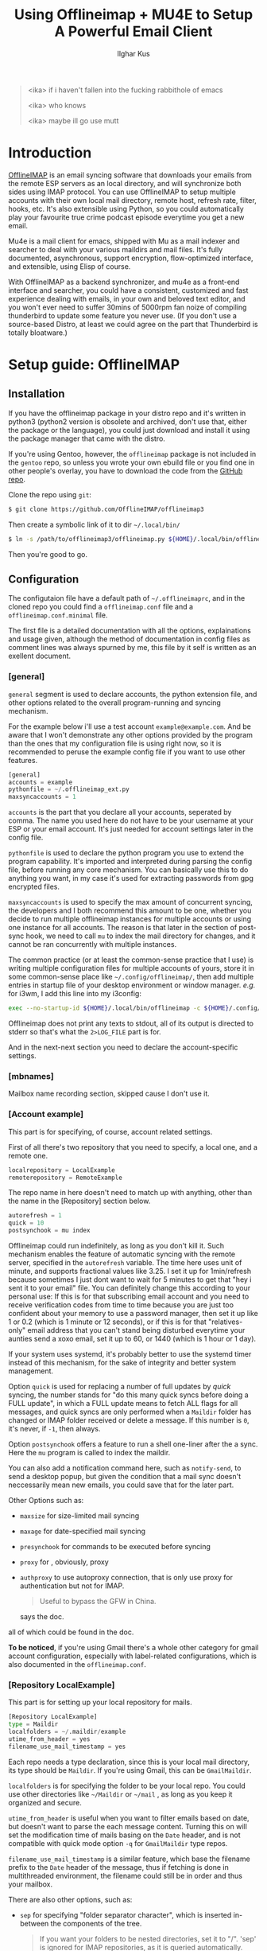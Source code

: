 #+TITLE: Using Offlineimap + MU4E to Setup A Powerful Email Client
#+AUTHOR: Ilghar Kus
#+BEGIN_QUOTE
<ika> if i haven't fallen into the fucking rabbithole of emacs

<ika> who knows

<ika> maybe ill go use mutt
#+END_QUOTE

* Introduction
[[https://github.com/OfflineIMAP/offlineimap3][OfflineIMAP]] is an email syncing software that downloads your emails from the
remote ESP servers as an local directory, and will synchronize both sides
using IMAP protocol. You can use OfflineIMAP to setup multiple accounts with
their own local mail directory, remote host, refresh rate, filter, hooks, etc.
It's also extensible using Python, so you could automatically play your
favourite true crime podcast episode everytime you get a new email.

Mu4e is a mail client for emacs, shipped with Mu as a mail indexer and searcher
to deal with your various maildirs and mail files. It's fully documented,
asynchronous, support encryption, flow-optimized interface, and extensible,
using Elisp of course.

With OfflineIMAP as a backend synchronizer, and mu4e as a front-end
interface and searcher, you could have a consistent, customized and
fast experience dealing with emails, in your own and beloved text
editor, and you won't ever need to suffer 30mins of 5000rpm fan noize
of compiling thunderbird to update some feature you never use. (If you
don't use a source-based Distro, at least we could agree on the part
that Thunderbird is totally bloatware.)

* Setup guide: OfflineIMAP
** Installation
If you have the offlineimap package in your distro repo and it's
written in python3 (python2 version is obsolete and archived, don't
use that, either the package or the language), you could just download
and install it using the package manager that came with the distro.

If you're using Gentoo, however, the =offlineimap= package is not
included in the =gentoo= repo, so unless you wrote your own ebuild file
or you find one in other people's overlay, you have to download the
code from the [[https://github.com/OfflineIMAP/offlineimap3][GitHub repo]].

Clone the repo using =git=:

#+BEGIN_SRC sh
  $ git clone https://github.com/OfflineIMAP/offlineimap3
#+END_SRC

Then create a symbolic link of it to dir =~/.local/bin/=

#+BEGIN_SRC sh
  $ ln -s /path/to/offlineimap3/offlineimap.py ${HOME}/.local/bin/offlineimap
#+END_SRC

Then you're good to go.

** Configuration
The configutaion file have a default path of =~/.offlineimaprc=, and in the cloned
repo you could find a =offlineimap.conf= file and a =offlineimap.conf.minimal= file.

The first file is a detailed documentation with all the options, explainations
and usage given, although the method of documentation in config files as comment
lines was always spurned by me, this file by it self is written as an exellent
document.

*** [general]
=general= segment is used to declare accounts, the python extension file, and
other options related to the overall program-running and syncing mechanism.

For the example below i'll use a test account =example@example.com=. And be aware
that I won't demonstrate any other options provided by the program than the ones
that my configuration file is using right now, so it is recommended to peruse
the example config file if you want to use other features.

#+BEGIN_SRC python
  [general]
  accounts = example
  pythonfile = ~/.offlineimap_ext.py
  maxsyncaccounts = 1
#+END_SRC

=accounts= is the part that you declare all your accounts, seperated by comma.
The name you used here do not have to be your username at your ESP or your
email account. It's just needed for account settings later in the config file.

=pythonfile= is used to declare the python program you use to extend the program
capability. It's imported and interpreted during parsing the config file,
before running any core mechanism. You can basically use this to do anything
you want, in my case it's used for extracting passwords from gpg encrypted files.

=maxsyncaccounts= is used to specify the max amount of concurrent syncing, the
developers and I both recommend this amount to be one, whether you decide to run
multiple offlineimap instances for multiple accounts or using one instance for all
accounts. The reason is that later in the section of post-sync hook, we need to
call =mu= to index the mail directory for changes, and it cannot be ran concurrently
with multiple instances.

The common practice (or at least the common-sense practice that I use) is writing
multiple configuration files for multiple accounts of yours, store it in some common-sense
place like =~/.config/offlineimap/=, then add multiple entries in startup file of your
desktop environment or window manager. /e.g./ for i3wm, I add this line into my i3config:

#+BEGIN_SRC sh
  exec --no-startup-id ${HOME}/.local/bin/offlineimap -c ${HOME}/.config/offlineimap/account1.conf 2>${HOME}/logs/offlineimap.account1.log
#+END_SRC

Offlineimap does not print any texts to stdout, all of its output is directed to stderr so that's what
the =2>LOG_FILE= part is for.

And in the next-next section you need to declare the account-specific settings.

*** [mbnames]
Mailbox name recording section, skipped cause I don't use it.

*** [Account example]
This part is for specifying, of course, account related settings.

First of all there's two repository that you need to specify,
a local one, and a remote one.

#+BEGIN_SRC python
  localrepository = LocalExample
  remoterepository = RemoteExample
#+END_SRC

The repo name in here doesn't need to match up with anything,
other than the name in the [Repository] section below.

#+BEGIN_SRC python
  autorefresh = 1
  quick = 10
  postsynchook = mu index
#+END_SRC

Offlineimap could run indefinitely, as long as you don't kill it.
Such mechanism enables the feature of automatic syncing with the remote server,
specified in the =autorefresh= variable. The time here uses unit of minute, and
supports fractional values like 3.25. I set it up for 1min/refresh because sometimes
I just dont want to wait for 5 minutes to get that "hey i sent it to your email" file.
You can definitely change this according to your personal use: If this is for that subscribing
email account and you need to receive verification codes from time to time because you are
just too confident about your memory to use a password manager, then set it up like 1 or 0.2
(which is 1 minute or 12 seconds), or if this is for that "relatives-only" email address that you
can't stand being disturbed everytime your aunties send a xoxo email, set it up to 60, or 1440
(which is 1 hour or 1 day).

If your system uses systemd, it's probably better to use the systemd timer
instead of this mechanism, for the sake of integrity and better system management.

Option =quick= is used for replacing a number of full updates by /quick/ syncing, the number
stands for "do this many quick syncs before doing a FULL update", in which a FULL update
means to fetch ALL flags for all messages, and quick syncs are only performed when a =Maildir=
folder has changed or IMAP folder received or delete a message. If this number is =0=, it's never,
if =-1=, then always.

Option =postsynchook= offers a feature to run a shell one-liner after the a sync.
Here the =mu= program is called to index the maildir.

You can also add a notification command here, such as =notify-send=,
to send a desktop popup, but given the condition that a mail sync
doesn't neccessarily mean new emails, you could save that for the later part.

Other Options such as:
- =maxsize= for size-limited mail syncing
- =maxage= for date-specified mail syncing
- =presynchook= for commands to be executed before syncing
- =proxy= for , obviously, proxy
- =authproxy= to use autoproxy connection, that is only use proxy for authentication but not for IMAP.
  #+BEGIN_QUOTE
  Useful to bypass the GFW in China.
  #+END_QUOTE
  says the doc.

all of which could be found in the doc.

*To be noticed*, if you're using Gmail there's a whole other category for gmail account
configuration, especially with label-related configurations, which is also documented in the =offlineimap.conf=.

*** [Repository LocalExample]
This part is for setting up your local repository for mails.

#+BEGIN_SRC python
  [Repository LocalExample]
  type = Maildir
  localfolders = ~/.maildir/example
  utime_from_header = yes
  filename_use_mail_timestamp = yes
#+END_SRC

Each repo needs a type declaration, since this is your local mail directory, its type should be =Maildir=.
If you're using Gmail, this can be =GmailMaildir=.

=localfolders= is for specifying the folder to be your local repo. You
could use other directories like =~/Maildir= or =~/mail= , as long as you
keep it organized and secure.

=utime_from_header= is useful when you want to filter emails based on
date, but doesn't want to parse the each message content. Turning this
on will set the modification time of mails basing on the =Date= header,
and is not compatible with quick mode option =-q= for =GmailMaildir= type
repos.

=filename_use_mail_timestamp= is a similar feature, which base the
filename prefix to the =Date= header of the message, thus if fetching is
done in multithreaded environment, the filename could still be in
order and thus your mailbox.

There are also other options, such as:
- =sep= for specifying "folder separator character", which is inserted
  in-between the components of the tree.
  #+BEGIN_QUOTE
  If you want your folders to be nested directories, set it to "/".
  'sep' is ignored for IMAP repositories, as it is queried
  automatically.  Otherwise, default value is ".".
  #+END_QUOTE
- =startdate= for specifying start date of messages to be synced, the
  format is like =1970-01-01=
- =sync_deletes= syncs your local mail-deletes to the remote server,
  default is =yes=
- =restoreatime= to restore your last access time if you don't want it
  to be tampered by offlineimap
- =customflag_x= to add letter =x= in the maildir filename if the
  specified keyword is found in the FLAGS.  =x= could be one of the
  letters in =[a-z]=

could be found in the doc.

*** [Repository RemoteExample]

#+BEGIN_SRC python
  [Repository ika-remote]
  type = IMAP
  remotehost = example.com
  remoteuser = user@example.com
  remotepasseval = mailpasswd("user@example.com")
  sslcacertfile = /path/to/ca-certificates.crt
  #folderfilter = lambda foldername: foldername in ['INBOX', 'Sent']
  newmail_hook = lambda: os.system("cvlc --play-and-stop --play-and-exit ~/Videos/mail.mp3 > /dev/null 2>&1")
#+END_SRC

=type= is obvious, but only =IMAP= and =Gmail= is supported.

=remotehost= for specifying, of course, remote hostname, and =remoteuser= is for specifying the username
you use on that remote host. =remoteport= could also be used to specify port, if it isn't the default one.

You could also use =remote_identity= if you want to tell the server to be treated as some other user
(assuming the server allows that), and this variable is only used for SASL PLAIN auth mechanism, so in most cases
you won't need this.

=sslcacertfile= is the CA cert file for ssl connection. Options like =sslclientcert=, =sslclientkey=,
=cert_fingerprint=, =ssl_version= and TLS-related options could be found in the doc. These are all
optional *except* =sslcacertfile= if you want to use SSL to connect to the remotehost. Offlineimap also
supports STARTTLS and you can use it as long as the remotehost also supports it.

The use of STARTTLS or SSL is specified in =starttls= and =ssl= with the supported value of =<yes|no>=

=newmail_hook= is a lambda function to run when there's a new email, here I added a command which plays a notification sound in the background.

*Here's the most important part in this guide*, which is how to tell offlineimap your email password.

1. The simplist and the dumbest way, hardcode it in the config file.
   #+BEGIN_SRC python
     remotepass = h4ck_m3_c4use_m3_st00p1d
   #+END_SRC
If you choose this, please close this guide and go use Outlook or Thunderbird.

Just for the sake of completeness, remember to escape =%= by typing =%%=.

2. A slightly less dumber way, store it in another one-liner file.
#+BEGIN_SRC python
  remotepassfile = ~/Password.IMAP.Account1
#+END_SRC
Slightly better, but not recommended, even if you set corrent permission for that password file.

3. No password in the file and store it in =~/.netrc=.
   In this case you don't need to specify anything but storing it in the [[https://www.gnu.org/software/inetutils/manual/html_node/The-_002enetrc-file.html][netrc]] file.
   Some UNIX hackers like this method, but the con is you can only specify one user for one machine.

   If you have different accounts in one email service provider, there's a workaround from [[https://community.hpe.com/t5/hp-ux-general/netrc-multiple-logins-per-machine-possible/m-p/2683504/highlight/true#M40744][Patrick Wallek]],
   which is adding alias for the hostname of your ESP in the =/etc/hosts= file, /e.g./ MachineA and MachineB
   for =example.com=, then add both entries of two different username to the =netrc= file, like this
   #+BEGIN_SRC sh
     machine MachineA user user1 password p455w0rd1
     machine MachineB user user2 password p455w0rd2
   #+END_SRC

   Then specify =MachineA= as =remotehost= for Account =user1=, =MachineB= as =remotehost= for Account =user2=.

   The procedure for three or more users is similar.

   *And also remember to set correct permission (600) for your =netrc= file.*

4. Use a preauthtunnel.
   Don't know what this is about and if you don't setup your own imaphost you shouldn't be using this method
   because it requires you to ssh into your host and invoke a program.

5. Use a valid Kerberos TGT.
   I don't use that so here's the introduction from the doc:
   #+BEGIN_QUOTE
   If you are using Kerberos and have the Python gssapi package
   installed, you should not specify a remotepass.  If the user has a
   valid Kerberos TGT, Offlineimap will figure out the rest all by
   itself, and fall back to password authentication if needed.
   #+END_QUOTE
6. Use arbitraty python code.

  #+BEGIN_SRC python
     remotepasseval = mailpasswd("user@example.com")
  #+END_SRC

   This =mailpasswd= function is defined in the python file that should be declared in the =[general]= section as =pythonfile=,
   it is a function that extracts your password from a gpg-encrypted file.

   Here's my python file:
  #+BEGIN_SRC python
    #!/usr/bin/env python3

    import os
    import subprocess

    def mailpasswd(acct):
        path = "~/.emails.gpg"
        args = ["gpg", "--use-agent", "--quiet", "--batch", "-d", path]
        try:
            plainpassl = subprocess.check_output(args).strip().decode('ascii').split("\n")
            for each in plainpassl:
                if acct in each:
                    return each.split(" ")[1]
        except subprocess.CalledProcessError:
            return ""
        except Exception as e:
            print("[x] Error:" + e)

    if __name__ == "__main__":
        pass
  #+END_SRC

   I'm using an =~/.email= file that have the following structure:

   #+BEGIN_SRC python
  username1 password1
  username2 password2
  username3 password3
  ......
   #+END_SRC

   in which username is what you specify in =remoteuser=.

   Then I encrypt it using gpg, and delete the original plaintext file.

   Everytime a password is needed,  =mailpasswd()= function takes the username as =acct=, then invoke =gpg=
   to decrypt the file to string, then parse it to find the corresponding password for =acct=.

   This is a workable method, and you could always design a better system than mine.

Other than the options listed above, there are other options like:
- =auth_mechanisms= for specifying it, if you use Gmail then you could specify it as =XOAUTH2=,
  there are other types but this option is optional and the default value should be fine.
- =reference= for specifying "folder root" which is needed by some IMAP servers.
- =iflefolders= which is a array to specify the mailboxes you want to monitor using IDLE command
  for new messages. Check doc for usage.
- =usecompression= which is enabled by default to use compressed connection for faster downloads.
- =maxconnections= for multiple conncetions to perform multiple synchronization.
- =singlethreadperfolder= for ensure single thread is used to sync each folder.
- =holdconnectionopen=, to hold connection open.
- =keepalive=, keepalive time in seconds.
- =expunge=, mark locally-deleted messages on remote server instead of actually deleting them.
- =nametrans=, a lambda function to translate folder names.
- =folderfilter=, a lambda function to determine which folders to sync.
- =folderincludes= to include exceptional folders to sync.
- =dynamic_folderfilter= to invoke folderfilter on each run.
- =createfolders= to disable if you don't want any folders to be created on remote repo.
- =sync_deletes= to sync remote deletion to local repo.
- =foldersort= a lambda function to sort folders, applied after =nametrans=. The default is alphabetically-sorting.
- =readonly= to enable one-way sync in which this repo will not be modified, useful when creating a IMAP server backup.

Remember only use these options after you read the corresponding parts in the doc *AND* clearly know what you're doing.

* Setup guide: Mu & Mu4e
** Mu
=Mu= does not need specific setup, just initiate a mail directory with
your email addresses will be enough.

By the time of this article was written, the latest stable version in
Gentoo Official Repo is =1.8.10=, which is the version I'm currently
using.

If you don't want to use the latest version, at least pick a version
after =1.7.0=, the software got a huge update and a lot of things were
set obsolete since that version.

#+BEGIN_SRC sh
mu init --maildir=/path/to/maildir --my-address=user1@example.com --my-address=user2@example.com .....
#+END_SRC

After this, each time you do a sync with OfflineIMAP, =mu index= will be
invoked as a post-sync hook to index all mails for =mu4e= to read.
** Mu4e
Mu4e is pretty easy to setup, since you only need it to display and search your already indexed mail.

If you use =use-package=, the whole configuration is here:

#+BEGIN_SRC emacs-lisp
  (use-package mu4e
    :load-path (lambda () (expand-file-name "site-lisp/mu4e"
                                            user-emacs-directory))
    :commands (mu4e)
    :init
    (use-package mu4e-alert
      :defer t
      :config
      (when (executable-find "notify-send")
        (mu4e-alert-set-default-style 'libnotify))
      :hook
      ((after-init . mu4e-alert-enable-notifications)
       (after-init . mu4e-alert-enable-mode-line-display)))
    (use-package mu4e-overview :defer t)
    (use-package epg)
    (require 'epa-file)
    :bind
    (("C-c m" . mu4e)
     (:map mu4e-view-mode-map
           ("e" . mu4e-view-save-attachment)))
    :custom
    (mu4e-user-mail-address-list '("user@example.com"
                                   "user-alias1@example"
                                   "user-alias2@example"))

    (mu4e-maildir (expand-file-name "~/.maildir"))
    (mu4e-view-show-addresses t)

    (mu4e-maildir-shortcuts
     '(("/acc1/INBOX" . ?f)
       ("/acc2/INBOX" . ?g)
       ))
    (mu4e-attachment-dir  "~/Downloads/MailAttachments")
    :hook
    ((mu4e-view-mode . visual-line-mode)
     (mu4e-compose-mode . (lambda ()
                            (visual-line-mode)
                            (use-hard-newlines -1)
                            (flyspell-mode)))
     (mu4e-view-mode . (lambda ()
                         (local-set-key (kbd "<tab>") 'shr-next-link)
                         (local-set-key (kbd "<backtab>") 'shr-previous-link)))
     (mu4e-headers-mode . (lambda ()
                            (interactive)
                            (setq mu4e-headers-fields
                                  `((:human-date . 25)
                                    (:flags . 6)
                                    (:from . 22)
                                    (:thread-subject . ,(- (window-body-width) 70))
                                    (:size . 7))))))
    :config
    (setq mail-user-agent (mu4e-user-agent))
    (add-to-list 'mu4e-view-actions
                 '("ViewInBrowser" . mu4e-action-view-in-browser) t)
    (setq mu4e-contexts
          (list
           (make-mu4e-context
            :name "user"
            :enter-func (lambda () (mu4e-message "Entering context user"))
            :leave-func (lambda () (mu4e-message "Leaving context user"))
            :match-func
            (lambda (msg)
              (when msg
                (string-match "user"
                              (mu4e-message-field msg :maildir))))
            :vars '((mu4e-sent-folder . "/user/Sent")
                    (mu4e-drafts-folder . "/user/Drafts")
                    (mu4e-trash-folder . "/user/Trash")
                    (user-mail-address  . "user@example.com")
                    (user-full-name . "user")
                    (mu4e-sent-messages-behavior . sent)
                    (mu4e-compose-signature . user-full-name)
                    (mu4e-compose-format-flowed . t)
                    (smtpmail-queue-dir . "~/.maildir/user/Queue/cur")
                    (message-send-mail-function . smtpmail-send-it)
                    (smtpmail-smtp-user . "user@example.com")
                    (smtpmail-starttls-credentials . (("smtp.example.com" 587 nil nil)))
                    ;;(smtpmail-auth-credentials . (expand-file-name "~/.authinfo.gpg"))
                    (smtpmail-default-smtp-server . "smtp.example.com")
                    (smtpmail-smtp-server . "smtp.example.com")
                    (smtpmail-smtp-service . 587)
                    (smtpmail-debug-info . t)
                    (smtpmail-debug-verbose . t)
                    )))))
#+END_SRC

After your copy & paste, let's get into it so you could tweak the options according to your own use.

#+BEGIN_SRC emacs-lisp
  :load-path (lambda () (expand-file-name "site-lisp/mu4e"
                                              user-emacs-directory))
#+END_SRC

Specific to your package manager and software repo, the path of folder
that contains Elisp code for =mu4e= may vary.

In Gentoo, when you install =net-mail/mu=, mu4e will be installed at =/usr/share/emacs/site-lisp=,
you could just soft link the entire =mu4e/= directory to your =.emacs.d/site-lisp/= or wherever you store your random elisp file and folders found from all over the Internet, this way when your =mu= got updated by the
package manager you could still use the corresponding version of =mu4e= automatically.

The =(lambda () (expand-file-name))= part could be skipped and just use =site-lisp/mu4e=, since for
keyword =:load-path=, it automatically expand the filename within =user-emacs-directory= if the path is
relative.

Then why do I write like that? It's cool I guess.

#+BEGIN_SRC emacs-lisp
(use-package mu4e-alert
      :defer t
      :config
      (when (executable-find "notify-send")
        (mu4e-alert-set-default-style 'libnotify))
      :hook
      ((after-init . mu4e-alert-enable-notifications)
       (after-init . mu4e-alert-enable-mode-line-display)))
#+END_SRC

Package declaration inside a package, don't expect you to do the same but it just werks.
=mu4e-alert= is a package for sending desktop notification. Checkout what's the notification system
for your own system is, then change the executable name and alert style.

The two =after-init= hooks below is needed to send notification to desktop and modeline.

#+BEGIN_SRC emacs-lisp
  (use-package epg)
  (require 'epa-file)
#+END_SRC

=epg= is a built-in library for EasyPG, used for PGP encryption. And =epa-file= is part of Emacs, it offers
all sorts of functions for email encryption, decryption, signing and verifying. You need to setup your gpg
correctly before using this.

#+BEGIN_SRC emacs-lisp
:bind
    (("C-c m" . mu4e)
     (:map mu4e-view-mode-map
           ("e" . mu4e-view-save-attachment)))
#+END_SRC

Two key-bindings, one is on =global-map= for firing up =mu4e= whenever I need it, the other is to view
attachments in mu4e.

#+BEGIN_SRC emacs-lisp
  :custom (mu4e-user-mail-address-list '("user@example.com"
  "user-alias1@example" "user-alias2@example"))

  (mu4e-maildir (expand-file-name "~/.maildir"))
   (mu4e-view-show-addresses t)

  (mu4e-maildir-shortcuts '(("/acc1/INBOX" . ?f) ("/acc2/INBOX" . ?g) ))
   (mu4e-attachment-dir "~/Downloads/MailAttachments")
#+END_SRC

Now we're at the proper mailbox configuration.
